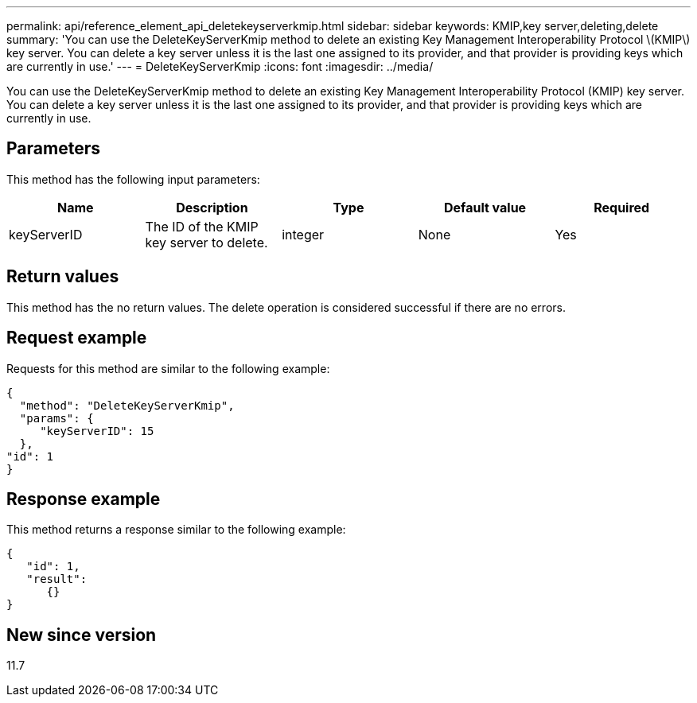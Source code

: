 ---
permalink: api/reference_element_api_deletekeyserverkmip.html
sidebar: sidebar
keywords: KMIP,key server,deleting,delete
summary: 'You can use the DeleteKeyServerKmip method to delete an existing Key Management Interoperability Protocol \(KMIP\) key server. You can delete a key server unless it is the last one assigned to its provider, and that provider is providing keys which are currently in use.'
---
= DeleteKeyServerKmip
:icons: font
:imagesdir: ../media/

[.lead]
You can use the DeleteKeyServerKmip method to delete an existing Key Management Interoperability Protocol (KMIP) key server. You can delete a key server unless it is the last one assigned to its provider, and that provider is providing keys which are currently in use.

== Parameters

This method has the following input parameters:

[options="header"]
|===
|Name |Description |Type |Default value |Required
a|
keyServerID
a|
The ID of the KMIP key server to delete.
a|
integer
a|
None
a|
Yes
|===

== Return values

This method has the no return values. The delete operation is considered successful if there are no errors.

== Request example

Requests for this method are similar to the following example:

----
{
  "method": "DeleteKeyServerKmip",
  "params": {
     "keyServerID": 15
  },
"id": 1
}
----

== Response example

This method returns a response similar to the following example:

----
{
   "id": 1,
   "result":
      {}
}
----

== New since version

11.7
